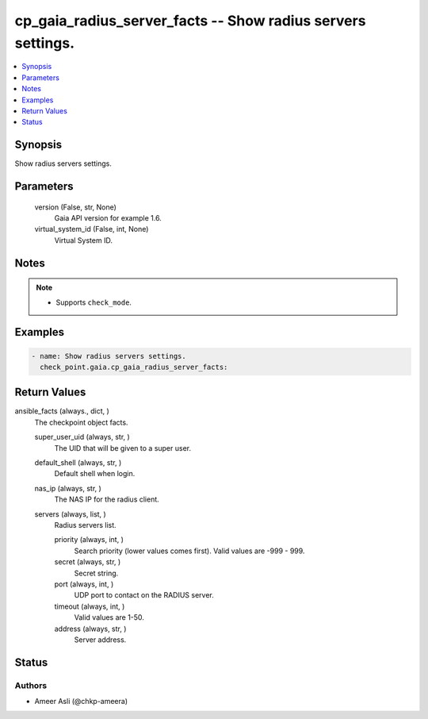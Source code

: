 .. _cp_gaia_radius_server_facts_module:


cp_gaia_radius_server_facts -- Show radius servers settings.
============================================================

.. contents::
   :local:
   :depth: 1


Synopsis
--------

Show radius servers settings.






Parameters
----------

  version (False, str, None)
    Gaia API version for example 1.6.


  virtual_system_id (False, int, None)
    Virtual System ID.





Notes
-----

.. note::
   - Supports :literal:`check\_mode`.




Examples
--------

.. code-block:: yaml+jinja

    
    - name: Show radius servers settings.
      check_point.gaia.cp_gaia_radius_server_facts:



Return Values
-------------

ansible_facts (always., dict, )
  The checkpoint object facts.


  super_user_uid (always, str, )
    The UID that will be given to a super user.


  default_shell (always, str, )
    Default shell when login.


  nas_ip (always, str, )
    The NAS IP for the radius client.


  servers (always, list, )
    Radius servers list.


    priority (always, int, )
      Search priority (lower values comes first). Valid values are -999 - 999.


    secret (always, str, )
      Secret string.


    port (always, int, )
      UDP port to contact on the RADIUS server.


    timeout (always, int, )
      Valid values are 1-50.


    address (always, str, )
      Server address.







Status
------





Authors
~~~~~~~

- Ameer Asli (@chkp-ameera)

